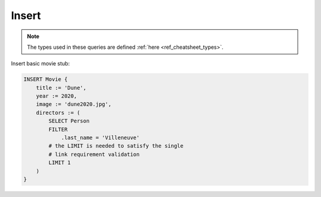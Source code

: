.. _ref_cheatsheet_insert:

Insert
======

.. note::

    The types used in these queries are defined :ref:`here
    <ref_cheatsheet_types>`.

Insert basic movie stub:

.. code-block:: edgeql

    INSERT Movie {
        title := 'Dune',
        year := 2020,
        image := 'dune2020.jpg',
        directors := (
            SELECT Person
            FILTER
                .last_name = 'Villeneuve'
            # the LIMIT is needed to satisfy the single
            # link requirement validation
            LIMIT 1
        )
    }
